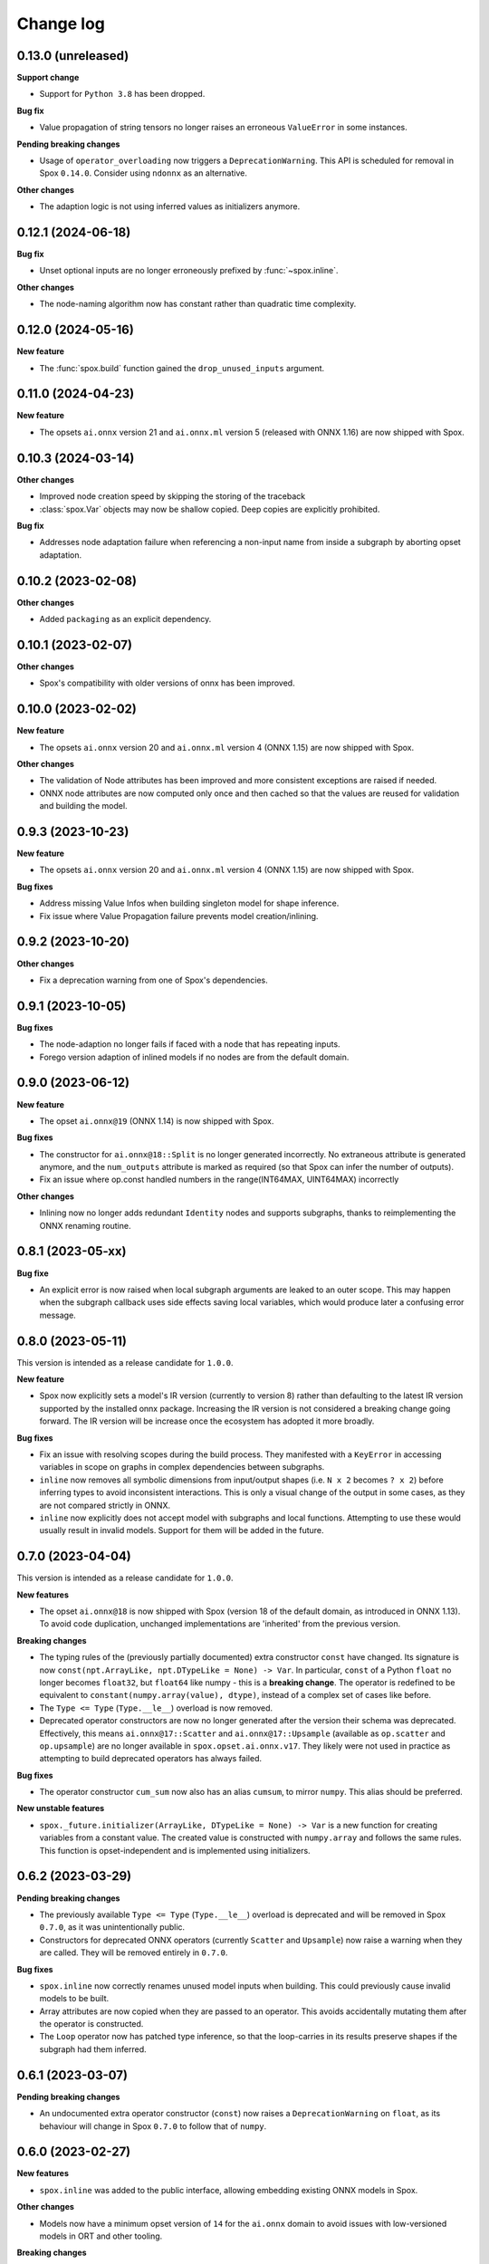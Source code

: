 .. Versioning follows semantic versioning, see also
   https://semver.org/spec/v2.0.0.html. The most important bits are:
   * Update the major if you break the public API
   * Update the minor if you add new functionality
   * Update the patch if you fixed a bug

Change log
==========

0.13.0 (unreleased)
-------------------

**Support change**

- Support for ``Python 3.8`` has been dropped.

**Bug fix**

- Value propagation of string tensors no longer raises an erroneous ``ValueError`` in some instances.

**Pending breaking changes**

- Usage of ``operator_overloading`` now triggers a ``DeprecationWarning``. This API is scheduled for removal in Spox ``0.14.0``. Consider using ``ndonnx`` as an alternative.

**Other changes**

- The adaption logic is not using inferred values as initializers anymore.


0.12.1 (2024-06-18)
-------------------

**Bug fix**

- Unset optional inputs are no longer erroneously prefixed by :func:`~spox.inline`.


**Other changes**

- The node-naming algorithm now has constant rather than quadratic time complexity.


0.12.0 (2024-05-16)
-------------------

**New feature**

- The :func:`spox.build` function gained the ``drop_unused_inputs`` argument.


0.11.0 (2024-04-23)
-------------------

**New feature**

- The opsets ``ai.onnx`` version 21 and ``ai.onnx.ml`` version 5 (released with ONNX 1.16) are now shipped with Spox.


0.10.3 (2024-03-14)
-------------------

**Other changes**

- Improved node creation speed by skipping the storing of the traceback
- :class:`spox.Var` objects may now be shallow copied. Deep copies are explicitly prohibited.

**Bug fix**

- Addresses node adaptation failure when referencing a non-input name from inside a subgraph by aborting opset adaptation.


0.10.2 (2023-02-08)
-------------------

**Other changes**

- Added ``packaging`` as an explicit dependency.


0.10.1 (2023-02-07)
-------------------

**Other changes**

- Spox's compatibility with older versions of onnx has been improved.


0.10.0 (2023-02-02)
-------------------

**New feature**

- The opsets ``ai.onnx`` version 20 and ``ai.onnx.ml`` version 4 (ONNX 1.15) are now shipped with Spox.

**Other changes**

- The validation of Node attributes has been improved and more consistent exceptions are raised if needed.
- ONNX node attributes are now computed only once and then cached so that the values are reused for validation and building the model.


0.9.3 (2023-10-23)
------------------

**New feature**

- The opsets ``ai.onnx`` version 20 and ``ai.onnx.ml`` version 4 (ONNX 1.15) are now shipped with Spox.

**Bug fixes**

- Address missing Value Infos when building singleton model for shape inference.
- Fix issue where Value Propagation failure prevents model creation/inlining.


0.9.2 (2023-10-20)
------------------

**Other changes**

- Fix a deprecation warning from one of Spox's dependencies.


0.9.1 (2023-10-05)
------------------

**Bug fixes**

- The node-adaption no longer fails if faced with a node that has repeating inputs.
- Forego version adaption of inlined models if no nodes are from the default domain.


0.9.0 (2023-06-12)
------------------

**New feature**

- The opset ``ai.onnx@19`` (ONNX 1.14) is now shipped with Spox.

**Bug fixes**

- The constructor for ``ai.onnx@18::Split`` is no longer generated incorrectly. No extraneous attribute is generated anymore, and the ``num_outputs`` attribute is marked as required (so that Spox can infer the number of outputs).
- Fix an issue where op.const handled numbers in the range(INT64MAX, UINT64MAX) incorrectly

**Other changes**

- Inlining now no longer adds redundant ``Identity`` nodes and supports subgraphs, thanks to reimplementing the ONNX renaming routine.


0.8.1 (2023-05-xx)
------------------

**Bug fixe**

- An explicit error is now raised when local subgraph arguments are leaked to an outer scope. This may happen when the subgraph callback uses side effects saving local variables, which would produce later a confusing error message.

0.8.0 (2023-05-11)
------------------

This version is intended as a release candidate for ``1.0.0``.

**New feature**

- Spox now explicitly sets a model's IR version (currently to version 8) rather than defaulting to the latest IR version supported by the installed onnx package. Increasing the IR version is not considered a breaking change going forward. The IR version will be increase once the ecosystem has adopted it more broadly.

**Bug fixes**

- Fix an issue with resolving scopes during the build process. They manifested with a ``KeyError`` in accessing variables in scope on graphs in complex dependencies between subgraphs.
- ``inline`` now removes all symbolic dimensions from input/output shapes (i.e. ``N x 2`` becomes ``? x 2``) before inferring types to avoid inconsistent interactions. This is only a visual change of the output in some cases, as they are not compared strictly in ONNX.
- ``inline`` now explicitly does not accept model with subgraphs and local functions. Attempting to use these would usually result in invalid models. Support for them will be added in the future.

0.7.0 (2023-04-04)
------------------

This version is intended as a release candidate for ``1.0.0``.

**New features**

- The opset ``ai.onnx@18`` is now shipped with Spox (version 18 of the default domain, as introduced in ONNX 1.13). To avoid code duplication, unchanged implementations are 'inherited' from the previous version.

**Breaking changes**

- The typing rules of the (previously partially documented) extra constructor ``const`` have changed. Its signature is now ``const(npt.ArrayLike, npt.DTypeLike = None) -> Var``. In particular, ``const`` of a Python ``float`` no longer becomes ``float32``, but ``float64`` like numpy - this is a **breaking change**. The operator is redefined to be equivalent to ``constant(numpy.array(value), dtype)``, instead of a complex set of cases like before.
- The ``Type <= Type`` (``Type.__le__``) overload is now removed.
- Deprecated operator constructors are now no longer generated after the version their schema was deprecated. Effectively, this means ``ai.onnx@17::Scatter`` and ``ai.onnx@17::Upsample`` (available as ``op.scatter`` and ``op.upsample``) are no longer available in ``spox.opset.ai.onnx.v17``. They likely were not used in practice as attempting to build deprecated operators has always failed.

**Bug fixes**

- The operator constructor ``cum_sum`` now also has an alias ``cumsum``, to mirror ``numpy``. This alias should be preferred.

**New unstable features**

- ``spox._future.initializer(ArrayLike, DTypeLike = None) -> Var`` is a new function for creating variables from a constant value. The created value is constructed with ``numpy.array`` and follows the same rules. This function is opset-independent and is implemented using initializers.

0.6.2 (2023-03-29)
------------------

**Pending breaking changes**

- The previously available ``Type <= Type`` (``Type.__le__``) overload is deprecated and will be removed in Spox ``0.7.0``, as it was unintentionally public.
- Constructors for deprecated ONNX operators (currently ``Scatter`` and ``Upsample``) now raise a warning when they are called. They will be removed entirely in ``0.7.0``.

**Bug fixes**

- ``spox.inline`` now correctly renames unused model inputs when building. This could previously cause invalid models to be built.
- Array attributes are now copied when they are passed to an operator. This avoids accidentally mutating them after the operator is constructed.
- The ``Loop`` operator now has patched type inference, so that the loop-carries in its results preserve shapes if the subgraph had them inferred.

0.6.1 (2023-03-07)
------------------

**Pending breaking changes**

- An undocumented extra operator constructor (``const``) now raises a ``DeprecationWarning`` on ``float``, as its behaviour will change in Spox ``0.7.0`` to follow that of ``numpy``.


0.6.0 (2023-02-27)
------------------

**New features**

- ``spox.inline`` was added to the public interface, allowing embedding existing ONNX models in Spox.

**Other changes**

- Models now have a minimum opset version of ``14`` for the ``ai.onnx`` domain to avoid issues with low-versioned models in ORT and other tooling.

**Breaking changes**

- The operator constructor for ``MatMul`` - ``mat_mul`` - has been renamed to ``matmul`` to follow numpy naming.

0.5.0 (2023-01-20)
------------------

**New features**

- The ``spox.build`` and ``spox.argument`` functions were added enabling the building of graphs through a stable interface.

**Notable changes**

- The documentation formatting inside the (auto-generated) ``spox.opset`` module was greatly improved.


0.4.0 (2023-01-16)
------------------

**Breaking changes**

- Removed the ``Var.dtype`` and ``Var.shape`` properties in favor of the more explicit ``Var.unwrap_tensor().dtype`` and ``Var.unwrap_tensor().shape`` ones.

**Bug fixes**

- Non-ASCII characters in constant tensors are now handled correctly.
- The ``Compress`` operator has gained an explicit type and shape inference implementation


0.3.0 (2022-12-20)
------------------

**Notable changes**

- Renamed the library to Spox
- Reduced the public API surface to a bare minimum such that downstream packages may offer a usable and stable user experience with spox-based converters. This release is intended as a release candidate. Breaking changes may still occur if necessary.

